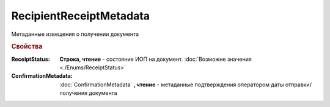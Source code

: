 RecipientReceiptMetadata
========================

Метаданные извещения о получении документа

.. rubric:: Свойства

:ReceiptStatus:
  **Строка, чтение** - состояние ИОП на документ. :doc:`Возможне значения <./Enums/ReceiptStatus>`

:ConfirmationMetadata:
  :doc:`ConfirmationMetadata` **, чтение** - метаданные подтверждения оператором даты отправки/получения документа
